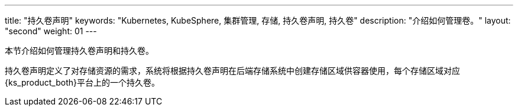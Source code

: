 ---
title: "持久卷声明"
keywords: "Kubernetes, KubeSphere, 集群管理, 存储, 持久卷声明, 持久卷"
description: "介绍如何管理卷。"
layout: "second"
weight: 01
---



本节介绍如何管理持久卷声明和持久卷。

持久卷声明定义了对存储资源的需求，系统将根据持久卷声明在后端存储系统中创建存储区域供容器使用，每个存储区域对应{ks_product_both}平台上的一个持久卷。
